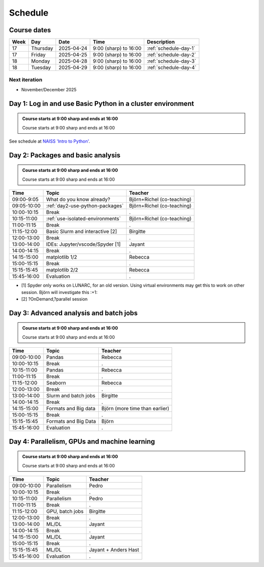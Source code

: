 .. _schedule:

Schedule
========

Course dates
------------

+----+---------+----------+---------------------+---------------------------------------------------------------------------------------+
|Week|Day      |Date      |Time                 |Description                                                                            |
+====+=========+==========+=====================+=======================================================================================+
|17  |Thursday |2025-04-24|9:00 (sharp) to 16:00|:ref:`schedule-day-1`                                                                  |
+----+---------+----------+---------------------+---------------------------------------------------------------------------------------+
|17  |Friday   |2025-04-25|9:00 (sharp) to 16:00|:ref:`schedule-day-2`                                                                  |
+----+---------+----------+---------------------+---------------------------------------------------------------------------------------+
|18  |Monday   |2025-04-28|9:00 (sharp) to 16:00|:ref:`schedule-day-3`                                                                  |
+----+---------+----------+---------------------+---------------------------------------------------------------------------------------+
|18  |Tuesday  |2025-04-29|9:00 (sharp) to 16:00|:ref:`schedule-day-4`                                                                  |
+----+---------+----------+---------------------+---------------------------------------------------------------------------------------+

Next iteration
^^^^^^^^^^^^^^

- November/December 2025

.. _schedule-day-1:

Day 1: Log in and use Basic Python in a cluster environment
-----------------------------------------------------------

.. admonition:: Course starts at 9:00 sharp and ends at 16:00

    Course starts at 9:00 sharp and ends at 16:00

See schedule at `NAISS 'Intro to Python' <https://uppmax.github.io/naiss_intro_python/schedule/>`_.

.. _schedule-day-2:
Day 2: Packages and basic analysis
----------------------------------

.. admonition:: Course starts at 9:00 sharp and ends at 16:00

    Course starts at 9:00 sharp and ends at 16:00

+------------+---------------------------------+--------------------------------+
|Time        | Topic                           |Teacher                         |
+============+=================================+================================+
|09:00-9:05  | What do you know already?       | Björn+Richel (co-teaching)     |
+------------+---------------------------------+--------------------------------+
|09:05-10:00 |:ref:`day2-use-python-packages`  | Björn+Richel (co-teaching)     |
+------------+---------------------------------+--------------------------------+
|10:00-10:15 | Break                           |.                               |
+------------+---------------------------------+--------------------------------+
|10:15-11:00 | :ref:`use-isolated-environments`| Björn+Richel (co-teaching)     |
+------------+---------------------------------+--------------------------------+
|11:00-11:15 | Break                           |.                               |
+------------+---------------------------------+--------------------------------+
|11:15-12:00 | Basic Slurm and interactive [2] |Birgitte                        |
+------------+---------------------------------+--------------------------------+
|12:00-13:00 | Break                           |.                               |
+------------+---------------------------------+--------------------------------+
|13:00-14:00 | IDEs: Jupyter/vscode/Spyder [1] |Jayant                          |
+------------+---------------------------------+--------------------------------+
|14:00-14:15 | Break                           |.                               |
+------------+---------------------------------+--------------------------------+
|14:15-15:00 | matplotlib 1/2                  |Rebecca                         |
+------------+---------------------------------+--------------------------------+
|15:00-15:15 | Break                           |.                               |
+------------+---------------------------------+--------------------------------+
|15:15-15:45 | matplotlib 2/2                  |Rebecca                         |
+------------+---------------------------------+--------------------------------+
|15:45-16:00 | Evaluation                      |.                               |
+------------+---------------------------------+--------------------------------+

- [1] Spyder only works on LUNARC, for an old version.
  Using virtual environments may get this to work on other session.
  Björn will investigate this :+1:
- [2] ?OnDemand,?parallel session

.. _schedule-day-3:
Day 3: Advanced analysis and batch jobs
---------------------------------------

.. admonition:: Course starts at 9:00 sharp and ends at 16:00

    Course starts at 9:00 sharp and ends at 16:00

+------------+----------------------+------------------------------+
|Time        | Topic                |Teacher                       |
+============+======================+==============================+
|09:00-10:00 | Pandas               |Rebecca                       |
+------------+----------------------+------------------------------+
|10:00-10:15 | Break                |.                             |
+------------+----------------------+------------------------------+
|10:15-11:00 | Pandas               |Rebecca                       |
+------------+----------------------+------------------------------+
|11:00-11:15 | Break                |.                             |
+------------+----------------------+------------------------------+
|11:15-12:00 | Seaborn              |Rebecca                       |
+------------+----------------------+------------------------------+
|12:00-13:00 | Break                |.                             |
+------------+----------------------+------------------------------+
|13:00-14:00 | Slurm and batch jobs |Birgitte                      |
+------------+----------------------+------------------------------+
|14:00-14:15 | Break                |.                             |
+------------+----------------------+------------------------------+
|14:15-15:00 | Formats and Big data |Björn (more time than earlier)|
+------------+----------------------+------------------------------+
|15:00-15:15 | Break                |.                             |
+------------+----------------------+------------------------------+
|15:15-15:45 | Formats and Big Data |Björn                         |
+------------+----------------------+------------------------------+
|15:45-16:00 | Evaluation           |.                             |
+------------+----------------------+------------------------------+

.. _schedule-day-4:
Day 4: Parallelism, GPUs and machine learning
---------------------------------------------

.. admonition:: Course starts at 9:00 sharp and ends at 16:00

    Course starts at 9:00 sharp and ends at 16:00

+------------+----------------+--------------------+
|Time        | Topic          |Teacher             |
+============+================+====================+
|09:00-10:00 | Parallelism    |Pedro               |
+------------+----------------+--------------------+
|10:00-10:15 | Break          |.                   |
+------------+----------------+--------------------+
|10:15-11:00 | Parallelism    |Pedro               |
+------------+----------------+--------------------+
|11:00-11:15 | Break          |.                   |
+------------+----------------+--------------------+
|11:15-12:00 | GPU, batch jobs|Birgitte            |
+------------+----------------+--------------------+
|12:00-13:00 | Break          |.                   |
+------------+----------------+--------------------+
|13:00-14:00 | ML/DL          |Jayant              |
+------------+----------------+--------------------+
|14:00-14:15 | Break          |.                   |
+------------+----------------+--------------------+
|14:15-15:00 | ML/DL          |Jayant              |
+------------+----------------+--------------------+
|15:00-15:15 | Break          |.                   | 
+------------+----------------+--------------------+
|15:15-15:45 | ML/DL          |Jayant + Anders Hast|
+------------+----------------+--------------------+
|15:45-16:00 | Evaluation     |.                   |
+------------+----------------+--------------------+
